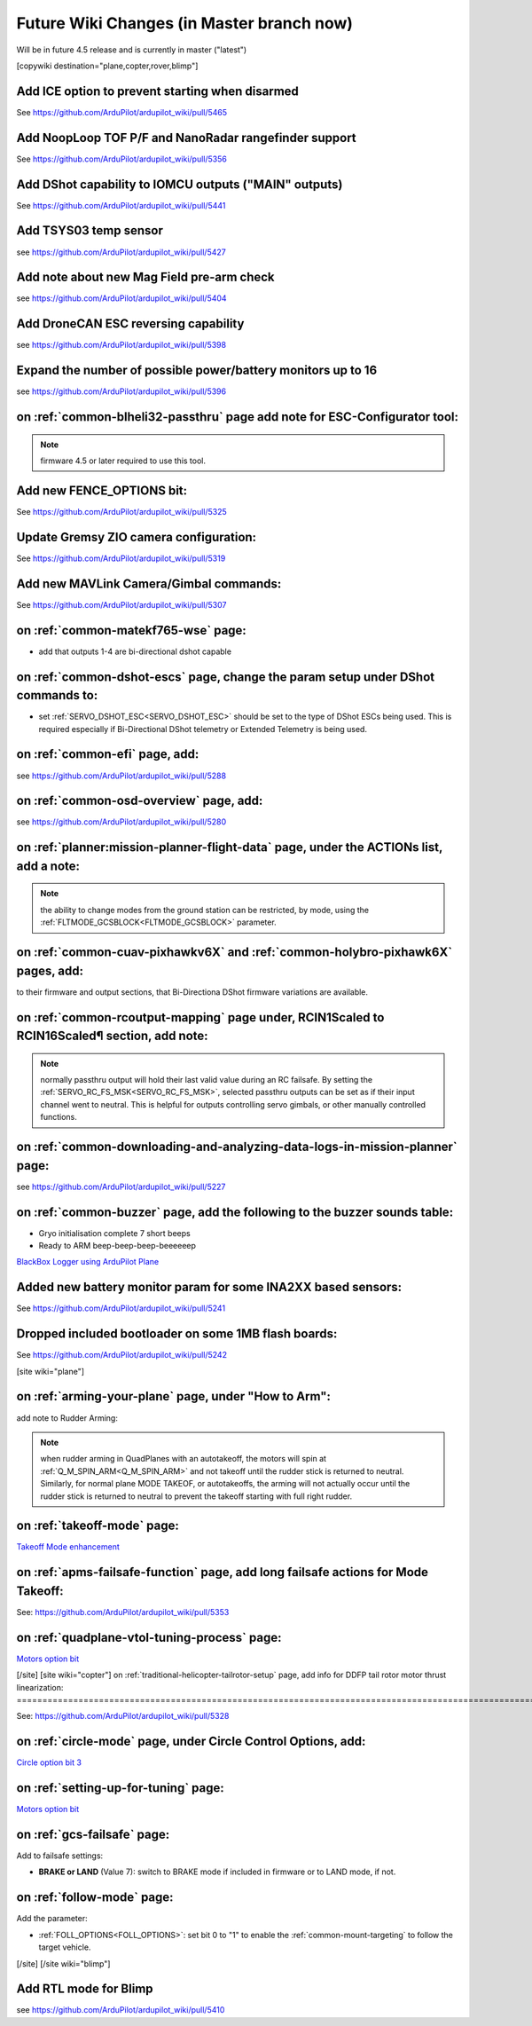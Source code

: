 .. _common-future-wiki-changes:

==========================================
Future Wiki Changes (in Master branch now)
==========================================
Will be in future 4.5 release and is currently in master ("latest")

[copywiki destination="plane,copter,rover,blimp"]

Add ICE option to prevent starting when disarmed
================================================

See https://github.com/ArduPilot/ardupilot_wiki/pull/5465

Add NoopLoop TOF P/F and NanoRadar rangefinder support
======================================================

See https://github.com/ArduPilot/ardupilot_wiki/pull/5356

Add DShot capability to IOMCU outputs ("MAIN" outputs)
======================================================

See https://github.com/ArduPilot/ardupilot_wiki/pull/5441

Add TSYS03 temp sensor
======================

see https://github.com/ArduPilot/ardupilot_wiki/pull/5427

Add note about new Mag Field pre-arm check
==========================================

see https://github.com/ArduPilot/ardupilot_wiki/pull/5404

Add DroneCAN ESC reversing capability
=====================================

see https://github.com/ArduPilot/ardupilot_wiki/pull/5398

Expand the number of possible power/battery monitors up to 16
=============================================================

see https://github.com/ArduPilot/ardupilot_wiki/pull/5396

on :ref:`common-blheli32-passthru` page add note for ESC-Configurator tool:
===========================================================================

.. note:: firmware 4.5 or later required to use this tool.


Add new FENCE_OPTIONS bit:
==========================

See https://github.com/ArduPilot/ardupilot_wiki/pull/5325


Update Gremsy ZIO camera configuration:
=======================================

See https://github.com/ArduPilot/ardupilot_wiki/pull/5319

Add new MAVLink Camera/Gimbal commands:
=======================================

See https://github.com/ArduPilot/ardupilot_wiki/pull/5307

on :ref:`common-matekf765-wse` page:
====================================

- add that outputs 1-4 are bi-directional dshot capable

on :ref:`common-dshot-escs` page, change the param setup under DShot commands to:
=================================================================================

- set :ref:`SERVO_DSHOT_ESC<SERVO_DSHOT_ESC>` should be set to the type of DShot ESCs being used. This is required especially if Bi-Directional DShot telemetry or Extended Telemetry is being used.

on :ref:`common-efi` page, add:
===============================

see https://github.com/ArduPilot/ardupilot_wiki/pull/5288

on :ref:`common-osd-overview` page, add:
=========================================

see https://github.com/ArduPilot/ardupilot_wiki/pull/5280

on :ref:`planner:mission-planner-flight-data` page, under the ACTIONs list, add a note:
=======================================================================================

.. note:: the ability to change modes from the ground station can be restricted, by mode, using the :ref:`FLTMODE_GCSBLOCK<FLTMODE_GCSBLOCK>` parameter.

on :ref:`common-cuav-pixhawkv6X` and :ref:`common-holybro-pixhawk6X` pages, add:
================================================================================

to their firmware and output sections, that Bi-Directiona DShot firmware variations are available.

on :ref:`common-rcoutput-mapping` page under, RCIN1Scaled to RCIN16Scaled¶ section, add note:
=============================================================================================

.. note:: normally passthru output will hold their last valid value during an RC failsafe. By setting the :ref:`SERVO_RC_FS_MSK<SERVO_RC_FS_MSK>`, selected passthru outputs can be set as if their input channel went to neutral. This is helpful for outputs controlling servo gimbals, or other manually controlled functions.

on :ref:`common-downloading-and-analyzing-data-logs-in-mission-planner` page:
=============================================================================

see https://github.com/ArduPilot/ardupilot_wiki/pull/5227

on :ref:`common-buzzer` page, add the following to the buzzer sounds table:
===========================================================================

- Gryo initialisation complete    7 short beeps
- Ready to ARM          beep-beep-beep-beeeeeep

`BlackBox Logger using ArduPilot Plane <https://github.com/ArduPilot/ardupilot_wiki/pull/5227>`__

Added new battery monitor param for some INA2XX based sensors:
==============================================================

See https://github.com/ArduPilot/ardupilot_wiki/pull/5241

Dropped included bootloader on some 1MB flash boards:
=====================================================

See https://github.com/ArduPilot/ardupilot_wiki/pull/5242

[site wiki="plane"]

on :ref:`arming-your-plane` page, under "How to Arm":
=====================================================

add note to Rudder Arming:

.. note:: when rudder arming in QuadPlanes with an autotakeoff, the motors will spin at :ref:`Q_M_SPIN_ARM<Q_M_SPIN_ARM>` and not takeoff until the rudder stick is returned to neutral. Similarly, for normal plane MODE TAKEOF, or autotakeoffs, the arming will not actually occur until the rudder stick is returned to neutral to prevent the takeoff starting with full right rudder.

on :ref:`takeoff-mode` page:
============================

`Takeoff Mode enhancement <https://github.com/ArduPilot/ardupilot_wiki/pull/5173>`__

on :ref:`apms-failsafe-function` page, add long failsafe actions for Mode Takeoff:
==================================================================================

See: https://github.com/ArduPilot/ardupilot_wiki/pull/5353

on :ref:`quadplane-vtol-tuning-process` page:
=============================================

`Motors option bit <https://github.com/ArduPilot/ardupilot_wiki/pull/5218>`__

[/site]
[site wiki="copter"]
on :ref:`traditional-helicopter-tailrotor-setup` page, add info for DDFP tail rotor motor thrust linearization:
===============================================================================================================

See: https://github.com/ArduPilot/ardupilot_wiki/pull/5328

on :ref:`circle-mode` page, under Circle Control Options, add:
==============================================================

`Circle option bit 3 <https://github.com/ArduPilot/ardupilot_wiki/pull/5248>`__

on :ref:`setting-up-for-tuning` page:
=====================================

`Motors option bit <https://github.com/ArduPilot/ardupilot_wiki/pull/5218>`__

on :ref:`gcs-failsafe` page:
============================

Add to failsafe settings:

- **BRAKE or LAND** (Value 7): switch to BRAKE mode if included in firmware or to LAND mode, if not.

on :ref:`follow-mode` page:
===========================

Add the parameter:

- :ref:`FOLL_OPTIONS<FOLL_OPTIONS>`: set bit 0 to "1" to enable the :ref:`common-mount-targeting` to follow the target vehicle.

[/site]
[/site wiki="blimp"]

Add RTL mode for Blimp
======================

see https://github.com/ArduPilot/ardupilot_wiki/pull/5410


